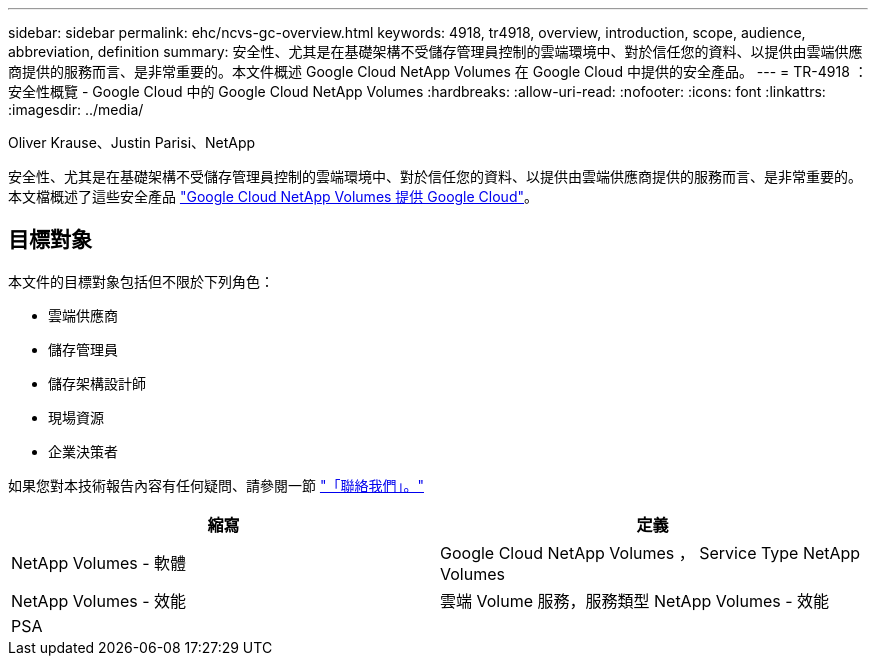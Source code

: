 ---
sidebar: sidebar 
permalink: ehc/ncvs-gc-overview.html 
keywords: 4918, tr4918, overview, introduction, scope, audience, abbreviation, definition 
summary: 安全性、尤其是在基礎架構不受儲存管理員控制的雲端環境中、對於信任您的資料、以提供由雲端供應商提供的服務而言、是非常重要的。本文件概述 Google Cloud NetApp Volumes 在 Google Cloud 中提供的安全產品。 
---
= TR-4918 ：安全性概覽 - Google Cloud 中的 Google Cloud NetApp Volumes
:hardbreaks:
:allow-uri-read: 
:nofooter: 
:icons: font
:linkattrs: 
:imagesdir: ../media/


Oliver Krause、Justin Parisi、NetApp

[role="lead"]
安全性、尤其是在基礎架構不受儲存管理員控制的雲端環境中、對於信任您的資料、以提供由雲端供應商提供的服務而言、是非常重要的。本文檔概述了這些安全產品 https://cloud.netapp.com/cloud-volumes-service-for-gcp["Google Cloud NetApp Volumes 提供 Google Cloud"^]。



== 目標對象

本文件的目標對象包括但不限於下列角色：

* 雲端供應商
* 儲存管理員
* 儲存架構設計師
* 現場資源
* 企業決策者


如果您對本技術報告內容有任何疑問、請參閱一節 link:ncvs-gc-additional-information.html#contact-us["「聯絡我們」。"]

|===
| 縮寫 | 定義 


| NetApp Volumes - 軟體 | Google Cloud NetApp Volumes ， Service Type NetApp Volumes 


| NetApp Volumes - 效能 | 雲端 Volume 服務，服務類型 NetApp Volumes - 效能 


| PSA |  
|===